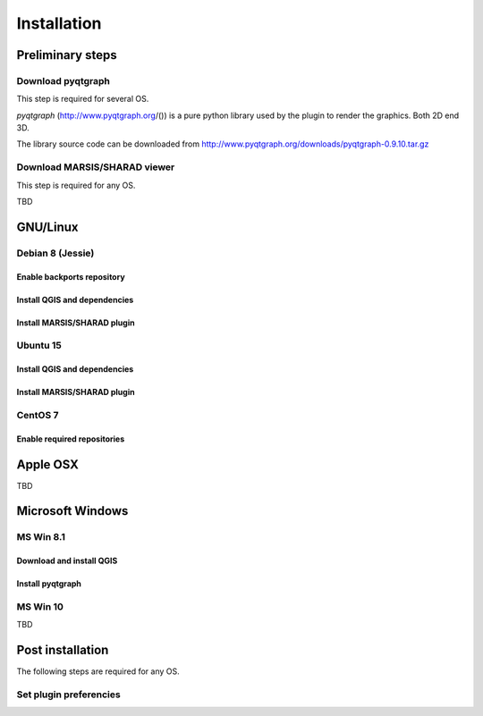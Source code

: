 ============
Installation
============

Preliminary steps
=================


Download pyqtgraph
------------------
This step is required for several OS.

*pyqtgraph* (http://www.pyqtgraph.org/()) is a pure python library used by the plugin to render the graphics. Both 2D end 3D.

The library source code can be downloaded from
http://www.pyqtgraph.org/downloads/pyqtgraph-0.9.10.tar.gz


Download MARSIS/SHARAD viewer
-----------------------------
This step is required for any OS.

TBD

GNU/Linux
=========

Debian 8 (Jessie)
-----------------

Enable backports repository
^^^^^^^^^^^^^^^^^^^^^^^^^^^

Install QGIS and dependencies
^^^^^^^^^^^^^^^^^^^^^^^^^^^^^

Install MARSIS/SHARAD plugin
^^^^^^^^^^^^^^^^^^^^^^^^^^^^

Ubuntu 15
---------

Install QGIS and dependencies
^^^^^^^^^^^^^^^^^^^^^^^^^^^^^

Install MARSIS/SHARAD plugin
^^^^^^^^^^^^^^^^^^^^^^^^^^^^

CentOS 7
--------

Enable required repositories
^^^^^^^^^^^^^^^^^^^^^^^^^^^^

Apple OSX
=========

TBD


Microsoft Windows
=================

MS Win 8.1
----------

Download and install QGIS
^^^^^^^^^^^^^^^^^^^^^^^^^

Install pyqtgraph
^^^^^^^^^^^^^^^^^

MS Win 10
---------

TBD


Post installation
=================

The following steps are required for any OS.

Set plugin preferencies
-----------------------

